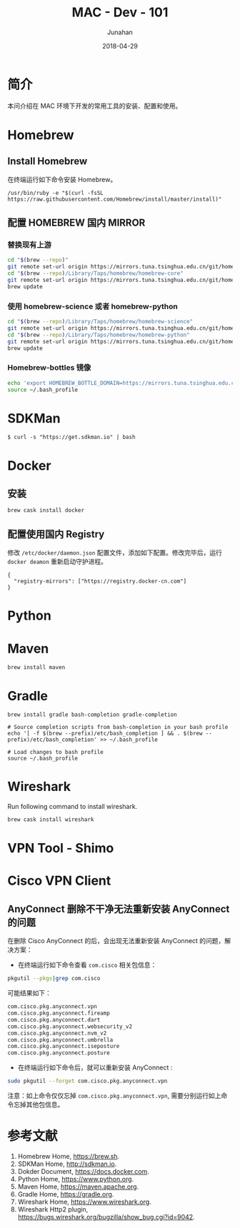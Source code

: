 # -*- mode: org; coding: utf-8; -*-
#+TITLE:              MAC - Dev - 101
#+AUTHOR:             Junahan
#+EMAIL:              junahan@outlook.com
#+DATE:               2018-04-29
#+LANGUAGE:           CN
#+OPTIONS:            H:3 num:t toc:t \n:nil @:t ::t |:t ^:t -:t f:t *:t <:t
#+OPTIONS:            TeX:t LaTeX:t skip:nil d:nil todo:t pri:nil tags:not-in-toc
#+INFOJS_OPT:         view:nil toc:nil ltoc:t mouse:underline buttons:0 path:http://orgmode.org/org-info.js
#+LICENSE:            CC BY 4.0

* 简介
本问介绍在 MAC 环境下开发的常用工具的安装、配置和使用。

* Homebrew
** Install Homebrew
在终端运行如下命令安装 Homebrew。
#+BEGIN_SRC 
/usr/bin/ruby -e "$(curl -fsSL https://raw.githubusercontent.com/Homebrew/install/master/install)"
#+END_SRC

** 配置 HOMEBREW 国内 MIRROR
*** 替换现有上游
#+BEGIN_SRC sh
cd "$(brew --repo)"
git remote set-url origin https://mirrors.tuna.tsinghua.edu.cn/git/homebrew/brew.git
cd "$(brew --repo)/Library/Taps/homebrew/homebrew-core"
git remote set-url origin https://mirrors.tuna.tsinghua.edu.cn/git/homebrew/homebrew-core.git
brew update
#+END_SRC

*** 使用 homebrew-science 或者 homebrew-python
#+BEGIN_SRC sh
cd "$(brew --repo)/Library/Taps/homebrew/homebrew-science"
git remote set-url origin https://mirrors.tuna.tsinghua.edu.cn/git/homebrew/homebrew-science.git
cd "$(brew --repo)/Library/Taps/homebrew/homebrew-python"
git remote set-url origin https://mirrors.tuna.tsinghua.edu.cn/git/homebrew/homebrew-python.git
brew update
#+END_SRC

*** Homebrew-bottles 镜像
#+BEGIN_SRC sh
echo 'export HOMEBREW_BOTTLE_DOMAIN=https://mirrors.tuna.tsinghua.edu.cn/homebrew-bottles' >> ~/.bash_profile
source ~/.bash_profile
#+END_SRC

* SDKMan
#+BEGIN_SRC shell
$ curl -s "https://get.sdkman.io" | bash
#+END_SRC

* Docker
** 安装
#+BEGIN_SRC shell
brew cask install docker
#+END_SRC

** 配置使用国内 Registry
修改 =/etc/docker/daemon.json= 配置文件，添加如下配置。修改完毕后，运行 =docker deamon= 重新启动守护进程。
#+BEGIN_SRC 
{
  "registry-mirrors": ["https://registry.docker-cn.com"]
}
#+END_SRC

* Python
* Maven
#+BEGIN_SRC shell
brew install maven
#+END_SRC

* Gradle
#+BEGIN_SRC shell
brew install gradle bash-completion gradle-completion

# Source completion scripts from bash-completion in your bash profile
echo '[ -f $(brew --prefix)/etc/bash_completion ] && . $(brew --prefix)/etc/bash_completion' >> ~/.bash_profile

# Load changes to bash profile
source ~/.bash_profile
#+END_SRC

* Wireshark
Run following command to install wireshark. 
#+BEGIN_SRC sh
brew cask install wireshark
#+END_SRC

* VPN Tool - Shimo

* Cisco VPN Client
** AnyConnect 删除不干净无法重新安装 AnyConnect 的问题
在删除 Cisco AnyConnect 的后，会出现无法重新安装 AnyConnect 的问题，解决方案：
- 在终端运行如下命令查看 =com.cisco= 相关包信息：
#+BEGIN_SRC sh
pkgutil --pkgs|grep com.cisco
#+END_SRC

可能结果如下：
#+BEGIN_SRC sh
com.cisco.pkg.anyconnect.vpn
com.cisco.pkg.anyconnect.fireamp
com.cisco.pkg.anyconnect.dart
com.cisco.pkg.anyconnect.websecurity_v2
com.cisco.pkg.anyconnect.nvm_v2
com.cisco.pkg.anyconnect.umbrella
com.cisco.pkg.anyconnect.iseposture
com.cisco.pkg.anyconnect.posture
#+END_SRC

- 在终端运行如下命令后，就可以重新安装 AnyConnect :
#+BEGIN_SRC sh
sudo pkgutil --forget com.cisco.pkg.anyconnect.vpn
#+END_SRC

注意：如上命令仅仅忘掉 =com.cisco.pkg.anyconnect.vpn=, 需要分别运行如上命令忘掉其他包信息。


* 参考文献
1. Homebrew Home, https://brew.sh.
3. SDKMan Home, http://sdkman.io.
5. Dokder Document, https://docs.docker.com.
7. Python Home, https://www.python.org.
9. Maven Home, https://maven.apache.org.
11. Gradle Home, https://gradle.org.
31. Wireshark Home, https://www.wireshark.org.
33. Wireshark Http2 plugin, https://bugs.wireshark.org/bugzilla/show_bug.cgi?id=9042.

